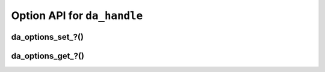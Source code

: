 ..
    Copyright (C) 2023 Advanced Micro Devices, Inc. All rights reserved.

    Redistribution and use in source and binary forms, with or without modification,
    are permitted provided that the following conditions are met:
    1. Redistributions of source code must retain the above copyright notice,
       this list of conditions and the following disclaimer.
    2. Redistributions in binary form must reproduce the above copyright notice,
       this list of conditions and the following disclaimer in the documentation
       and/or other materials provided with the distribution.
    3. Neither the name of the copyright holder nor the names of its contributors
       may be used to endorse or promote products derived from this software without
       specific prior written permission.

    THIS SOFTWARE IS PROVIDED BY THE COPYRIGHT HOLDERS AND CONTRIBUTORS "AS IS" AND
    ANY EXPRESS OR IMPLIED WARRANTIES, INCLUDING, BUT NOT LIMITED TO, THE IMPLIED
    WARRANTIES OF MERCHANTABILITY AND FITNESS FOR A PARTICULAR PURPOSE ARE DISCLAIMED.
    IN NO EVENT SHALL THE COPYRIGHT HOLDER OR CONTRIBUTORS BE LIABLE FOR ANY DIRECT,
    INDIRECT, INCIDENTAL, SPECIAL, EXEMPLARY, OR CONSEQUENTIAL DAMAGES (INCLUDING,
    BUT NOT LIMITED TO, PROCUREMENT OF SUBSTITUTE GOODS OR SERVICES; LOSS OF USE, DATA,
    OR PROFITS; OR BUSINESS INTERRUPTION) HOWEVER CAUSED AND ON ANY THEORY OF LIABILITY,
    WHETHER IN CONTRACT, STRICT LIABILITY, OR TORT (INCLUDING NEGLIGENCE OR OTHERWISE)
    ARISING IN ANY WAY OUT OF THE USE OF THIS SOFTWARE, EVEN IF ADVISED OF THE
    POSSIBILITY OF SUCH DAMAGE.



.. _api_handle_options:

Option API for ``da_handle``
****************************

.. _da_options_set:

da_options_set\_?()
---------------------------

.. doxygenfunction:: da_options_set_int
   :outline:
.. doxygenfunction:: da_options_set_string
   :outline:
.. doxygenfunction:: da_options_set_real_s
   :outline:
.. doxygenfunction:: da_options_set_real_d

.. _da_options_get:

da_options_get\_?()
---------------------------

.. doxygenfunction:: da_options_get_int
   :outline:
.. doxygenfunction:: da_options_get_string
   :outline:
.. doxygenfunction:: da_options_get_real_s
   :outline:
.. doxygenfunction:: da_options_get_real_d
